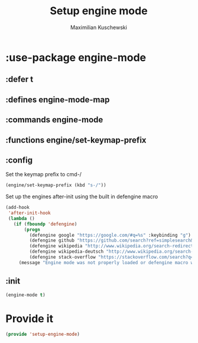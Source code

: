 #+TITLE: Setup engine mode
#+DESCRIPTION:
#+AUTHOR: Maximilian Kuschewski
#+PROPERTY: my-file-type emacs-config-package

* :use-package engine-mode
** :defer t
** :defines engine-mode-map
** :commands engine-mode
** :functions engine/set-keymap-prefix
** :config
Set the keymap prefix to cmd-/
#+begin_src emacs-lisp
(engine/set-keymap-prefix (kbd "s-/"))
#+end_src

Set up the engines after-init using the built in defengine macro
#+begin_src emacs-lisp
  (add-hook
   'after-init-hook
   (lambda ()
     (if (fboundp 'defengine)
         (progn
           (defengine google "https://google.com/#q=%s" :keybinding "g")
           (defengine github "https://github.com/search?ref=simplesearch&q=%s")
           (defengine wikipedia "http://www.wikipedia.org/search-redirect.php?language=en&go=Go&search=%s" :keybinding "w")
           (defengine wikipedia-deutsch "http://www.wikipedia.org/search-redirect.php?language=de&go=Go&search=%s" :keybinding"d")
           (defengine stack-overflow "https://stackoverflow.com/search?q=%s" :keybinding "s"))
       (message "Engine mode was not properly loaded or defengine macro was not defined"))))
#+end_src

** :init
#+begin_src emacs-lisp
(engine-mode t)
#+end_src
* Provide it
#+begin_src emacs-lisp
(provide 'setup-engine-mode)
#+end_src
